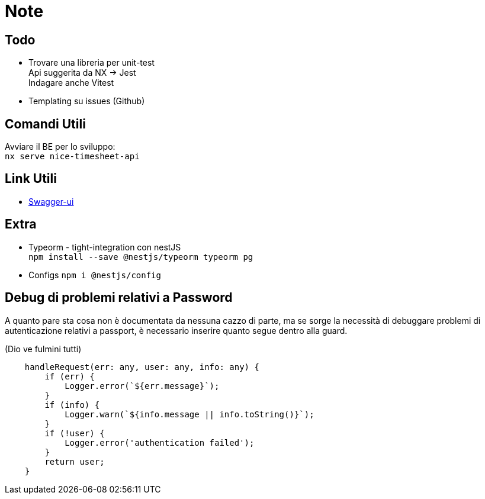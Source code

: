 = Note

== Todo

* Trovare una libreria per unit-test +
Api suggerita da NX -> Jest +
Indagare anche Vitest
* Templating su issues (Github)

== Comandi Utili

Avviare il BE per lo sviluppo: +
`nx serve nice-timesheet-api`

== Link Utili

* http://localhost:8081/docs[Swagger-ui]

== Extra

- Typeorm - tight-integration con nestJS +
`npm install --save @nestjs/typeorm typeorm pg`

- Configs
`npm i @nestjs/config`

== Debug di problemi relativi a Password

A quanto pare sta cosa non è documentata da nessuna cazzo di parte, ma se sorge la necessità di debuggare problemi di autenticazione relativi a passport, è necessario inserire quanto segue dentro alla guard. +

(Dio ve fulmini tutti)

----
    handleRequest(err: any, user: any, info: any) {
        if (err) {
            Logger.error(`${err.message}`);
        }
        if (info) {
            Logger.warn(`${info.message || info.toString()}`);
        }
        if (!user) {
            Logger.error('authentication failed');
        }
        return user;
    }
----